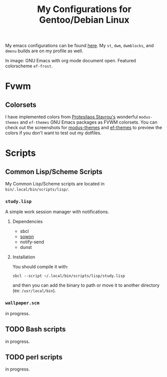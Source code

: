 #+TITLE: My Configurations for Gentoo/Debian Linux

My emacs configurations can be found [[https://github.com/BardofSprites/.emacs.d][here]]. My ~st~, ~dwm~, ~dwmblocks~, and ~dmenu~ builds are on my profile as well.

[[file:img/2025-01-27.png]]

In image: GNU Emacs with org mode document open. Featured colorscheme ~ef-frost~.

* Fvwm
** Colorsets
I have implemented colors from [[https://protesilaos.com/emacs][Protesilaos Stavrou's]] wonderful ~modus-themes~ and ~ef-themes~ GNU Emacs packages as FVWM colorsets. You can check out the screenshots for [[https://protesilaos.com/emacs/modus-themes-pictures][modus-themes]] and [[https://protesilaos.com/emacs/ef-themes-pictures][ef-themes]] to preview the colors if you don't want to test out my dotfiles.

* Scripts
** Common Lisp/Scheme Scripts
My Common Lisp/Scheme scripts are located in ~bin/.local/bin/scripts/lisp/~.
*** ~study.lisp~
A simple work session manager with notifications.
**** Dependencies
+ sbcl
+ [[https://github.com/tsoding/sowon][sowon]]
+ notify-send
+ dunst
**** Installation
You should compile it with:
#+begin_src shell
  sbcl --script ~/.local/bin/scripts/lisp/study.lisp
#+end_src

and then you can add the binary to path or move it to another directory (ex: ~/usr/local/bin~).
*** ~wallpaper.scm~
in progress.
** TODO Bash scripts
in progress.
** TODO perl scripts
in progress.
